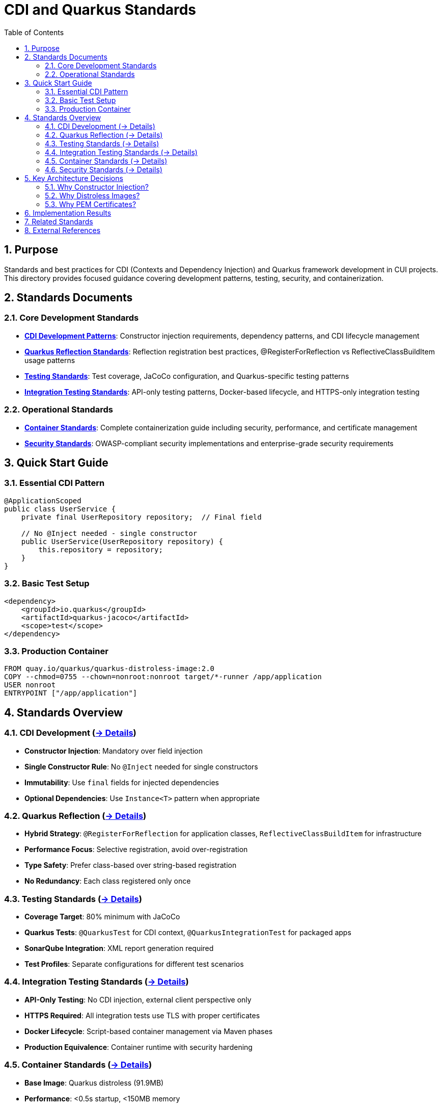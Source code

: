 = CDI and Quarkus Standards
:toc: left
:toclevels: 3
:toc-title: Table of Contents
:sectnums:
:source-highlighter: highlight.js

== Purpose

Standards and best practices for CDI (Contexts and Dependency Injection) and Quarkus framework development in CUI projects. This directory provides focused guidance covering development patterns, testing, security, and containerization.

== Standards Documents

=== Core Development Standards
* **xref:cdi-aspects.adoc[CDI Development Patterns]**: Constructor injection requirements, dependency patterns, and CDI lifecycle management
* **xref:quarkus-reflection-standards.adoc[Quarkus Reflection Standards]**: Reflection registration best practices, @RegisterForReflection vs ReflectiveClassBuildItem usage patterns
* **xref:testing-standards.adoc[Testing Standards]**: Test coverage, JaCoCo configuration, and Quarkus-specific testing patterns
* **xref:integration-testing-standards.adoc[Integration Testing Standards]**: API-only testing patterns, Docker-based lifecycle, and HTTPS-only integration testing

=== Operational Standards  
* **xref:container-standards.adoc[Container Standards]**: Complete containerization guide including security, performance, and certificate management
* **xref:security-standards.adoc[Security Standards]**: OWASP-compliant security implementations and enterprise-grade security requirements

== Quick Start Guide

=== Essential CDI Pattern
[source,java]
----
@ApplicationScoped
public class UserService {
    private final UserRepository repository;  // Final field
    
    // No @Inject needed - single constructor
    public UserService(UserRepository repository) {
        this.repository = repository;
    }
}
----

=== Basic Test Setup
[source,xml]
----
<dependency>
    <groupId>io.quarkus</groupId>
    <artifactId>quarkus-jacoco</artifactId>
    <scope>test</scope>
</dependency>
----

=== Production Container
[source,dockerfile]
----
FROM quay.io/quarkus/quarkus-distroless-image:2.0
COPY --chmod=0755 --chown=nonroot:nonroot target/*-runner /app/application
USER nonroot
ENTRYPOINT ["/app/application"]
----

== Standards Overview

=== CDI Development (xref:cdi-aspects.adoc[→ Details])

* **Constructor Injection**: Mandatory over field injection
* **Single Constructor Rule**: No `@Inject` needed for single constructors  
* **Immutability**: Use `final` fields for injected dependencies
* **Optional Dependencies**: Use `Instance<T>` pattern when appropriate

=== Quarkus Reflection (xref:quarkus-reflection-standards.adoc[→ Details])

* **Hybrid Strategy**: `@RegisterForReflection` for application classes, `ReflectiveClassBuildItem` for infrastructure
* **Performance Focus**: Selective registration, avoid over-registration
* **Type Safety**: Prefer class-based over string-based registration
* **No Redundancy**: Each class registered only once

=== Testing Standards (xref:testing-standards.adoc[→ Details])

* **Coverage Target**: 80% minimum with JaCoCo
* **Quarkus Tests**: `@QuarkusTest` for CDI context, `@QuarkusIntegrationTest` for packaged apps
* **SonarQube Integration**: XML report generation required
* **Test Profiles**: Separate configurations for different test scenarios

=== Integration Testing Standards (xref:integration-testing-standards.adoc[→ Details])

* **API-Only Testing**: No CDI injection, external client perspective only
* **HTTPS Required**: All integration tests use TLS with proper certificates
* **Docker Lifecycle**: Script-based container management via Maven phases
* **Production Equivalence**: Container runtime with security hardening

=== Container Standards (xref:container-standards.adoc[→ Details])  

* **Base Image**: Quarkus distroless (91.9MB)
* **Performance**: <0.5s startup, <150MB memory
* **Security**: OWASP Docker Top 10 compliant with capability dropping
* **Certificates**: PEM-based approach

=== Security Standards (xref:security-standards.adoc[→ Details])

* **OWASP Compliance**: Docker Top 10 security requirements
* **Runtime Security**: Non-root execution, read-only filesystem, capability dropping
* **Certificate Management**: External mounting, proper permissions, automated rotation
* **Monitoring**: Security metrics and continuous compliance verification

== Key Architecture Decisions

=== Why Constructor Injection?
* **Immutability**: Fields can be `final`
* **Testability**: No CDI container needed for unit tests
* **Fail-Fast**: Missing dependencies cause startup failure
* **Clear Dependencies**: All dependencies visible in constructor

=== Why Distroless Images?
* **Security**: Minimal attack surface, no shell/package manager
* **Performance**: 91.9MB compact size
* **Compliance**: OWASP-aligned security posture
* **Production Ready**: <0.5s startup

=== Why PEM Certificates?
* **Security**: No password storage required
* **Simplicity**: File system permissions handle access control
* **Cloud Native**: Better integration with orchestration platforms
* **Operational**: Easier rotation and secret management

== Implementation Results

These standards support:

* **Comprehensive Testing**: Unit and integration test coverage
* **High Performance**: Sub-second startup times
* **Security Compliance**: OWASP Docker Top 10 alignment
* **Multi-Platform**: linux/amd64 and linux/arm64 support
* **Certificate Management**: PEM-based approach

== Related Standards
* link:../testing/core-standards.adoc[Testing Standards Overview]
* link:../java/java-code-standards.adoc[Java Standards Overview]  
* link:../documentation/general-standard.adoc[Documentation Standards]
* link:../process/git-commit-standards.adoc[Git Commit Standards] - Follow standardized commit messages during CDI/Quarkus development
* link:../process/task-completion-standards.adoc[Task Completion Standards] - Quality standards for completing CDI/Quarkus development tasks
* link:../process/javadoc-maintenance.adoc[Javadoc Maintenance] - Process for maintaining Javadoc documentation in CDI/Quarkus projects
* link:../process/java-test-maintenance.adoc[Java Test Maintenance] - Process for maintaining Java test quality in CDI/Quarkus projects

== External References
* https://quarkus.io/guides/cdi[Quarkus CDI Guide]
* https://docs.oracle.com/javaee/7/tutorial/cdi-basic.htm[CDI Specification]
* https://owasp.org/www-project-docker-top-10/[OWASP Docker Top 10]
* https://gitingest.com/github.com/GoogleContainerTools/distroless[Distroless Images]
